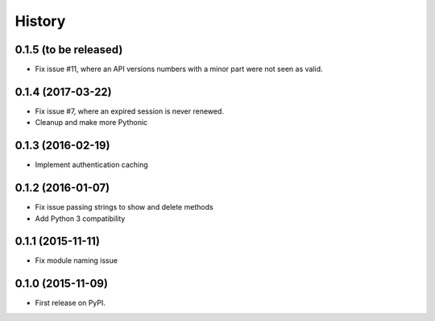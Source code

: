 .. :changelog:

History
=======

0.1.5 (to be released)
----------------------
* Fix issue #11, where an API versions numbers with a minor part were not seen as valid.

0.1.4 (2017-03-22)
------------------
* Fix issue #7, where an expired session is never renewed.
* Cleanup and make more Pythonic

0.1.3 (2016-02-19)
------------------
* Implement authentication caching


0.1.2 (2016-01-07)
------------------

* Fix issue passing strings to show and delete methods
* Add Python 3 compatibility

0.1.1 (2015-11-11)
------------------

* Fix module naming issue

0.1.0 (2015-11-09)
------------------

* First release on PyPI.
